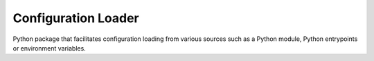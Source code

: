 ====================
Configuration Loader
====================


.. image:: https://img.shields.io/pypi/v/config-loader.svg
        :target: https://pypi.python.org/pypi/config-loader

.. image:: https://img.shields.io/travis/egabancho/config-loader.svg
        :target: https://travis-ci.com/egabancho/config-loader



Python package that facilitates configuration loading from various sources such
as a Python module, Python entrypoints or environment variables.
